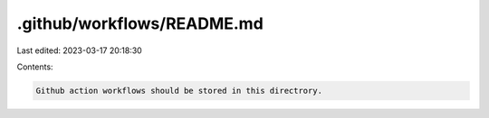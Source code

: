.github/workflows/README.md
===========================

Last edited: 2023-03-17 20:18:30

Contents:

.. code-block:: md

    Github action workflows should be stored in this directrory.


